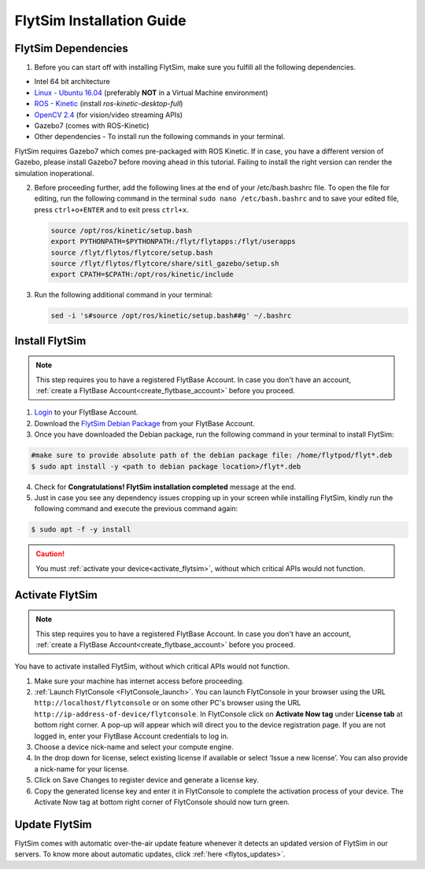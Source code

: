 .. _FlytSim Installation Guide: 

FlytSim Installation Guide
==========================

FlytSim Dependencies
^^^^^^^^^^^^^^^^^^^^

1. Before you can start off with installing FlytSim, make sure you fulfill all the following dependencies.

* Intel 64 bit architecture
* `Linux - Ubuntu 16.04`_ (preferably **NOT** in a Virtual Machine environment)
* `ROS - Kinetic`_ (install *ros-kinetic-desktop-full*)
* `OpenCV 2.4`_ (for vision/video streaming APIs)
* Gazebo7 (comes with ROS-Kinetic)
* Other dependencies - To install run the following commands in your terminal.

  .. literalinclude:: include/flytos_dependency.sh
     :language: bash

FlytSim requires Gazebo7 which comes pre-packaged with ROS Kinetic. If in case, you have a different version of Gazebo, please install Gazebo7 before moving ahead in this tutorial. Failing to install the right version can render the simulation inoperational. 

2. Before proceeding further, add the following lines at the end of your /etc/bash.bashrc file. To open the file for editing, run the following command in the terminal ``sudo nano /etc/bash.bashrc`` and to save your edited file, press ``ctrl+o+ENTER`` and to exit press ``ctrl+x``.

   .. code-block:: bash
   
       source /opt/ros/kinetic/setup.bash
       export PYTHONPATH=$PYTHONPATH:/flyt/flytapps:/flyt/userapps
       source /flyt/flytos/flytcore/setup.bash
       source /flyt/flytos/flytcore/share/sitl_gazebo/setup.sh
       export CPATH=$CPATH:/opt/ros/kinetic/include

3. Run the following additional command in your terminal:

   .. code-block:: bash
   
       sed -i 's#source /opt/ros/kinetic/setup.bash##g' ~/.bashrc

Install FlytSim
^^^^^^^^^^^^^^^

.. note:: This step requires you to have a registered FlytBase Account. In case you don't have an account, :ref:`create a FlytBase Account<create_flytbase_account>` before you proceed. 

1. `Login <https://my.flytbase.com>`_ to your FlytBase Account.
2. Download the `FlytSim Debian Package <https://my.flytbase.com/FlytOS>`_ from your FlytBase Account.
3. Once you have downloaded the Debian package, run the following command in your terminal to install FlytSim: 
   
.. code-block:: bash
   
   #make sure to provide absolute path of the debian package file: /home/flytpod/flyt*.deb
   $ sudo apt install -y <path to debian package location>/flyt*.deb 

4. Check for **Congratulations! FlytSim installation completed** message at the end.
5. Just in case you see any dependency issues cropping up in your screen while installing FlytSim, kindly run the following command and execute the previous command again:
   
.. code-block:: bash
   
   $ sudo apt -f -y install

.. caution:: You must :ref:`activate your device<activate_flytsim>`, without which critical APIs would not function.

.. _activate_flytsim:

Activate FlytSim
^^^^^^^^^^^^^^^^

.. note:: This step requires you to have a registered FlytBase Account. In case you don't have an account, :ref:`create a FlytBase Account<create_flytbase_account>` before you proceed.

You have to activate installed FlytSim, without which critical APIs would not function.

1. Make sure your machine has internet access before proceeding. 
2. :ref:`Launch FlytConsole <FlytConsole_launch>`. You can launch FlytConsole in your browser using the URL ``http://localhost/flytconsole`` or on some other PC's browser using the URL ``http://ip-address-of-device/flytconsole``. In FlytConsole click on **Activate Now tag** under **License tab** at bottom right corner. A pop-up will appear which will direct you to the device registration page. If you are not logged in, enter your FlytBase Account credentials to log in. 
3. Choose a device nick-name and select your compute engine. 
4. In the drop down for license, select existing license if available or select ‘Issue a new license’. You can also provide a nick-name for your license.  
5. Click on Save Changes to register device and generate a license key.
6. Copy the generated license key and enter it in FlytConsole to complete the activation process of your device. The Activate Now tag at bottom right corner of FlytConsole should now turn green.


Update FlytSim
^^^^^^^^^^^^^^

FlytSim comes with automatic over-the-air update feature whenever it detects an updated version of FlytSim in our servers. To know more about automatic updates, click :ref:`here <flytos_updates>`.

.. _Linux - Ubuntu 16.04: https://wiki.ubuntu.com/XenialXerus/ReleaseNotes
.. _ROS - Kinetic: http://wiki.ros.org/kinetic/Installation/Ubuntu
.. _OpenCV 2.4: http://docs.opencv.org/2.4/doc/tutorials/introduction/linux_install/linux_install.html
